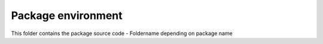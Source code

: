 ======================================
        Package environment 
======================================

This folder contains the package source code - Foldername depending on package name

